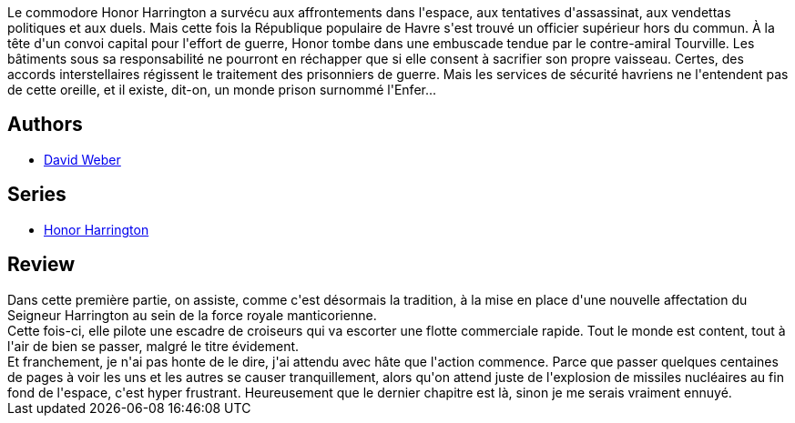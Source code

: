 :jbake-type: post
:jbake-status: published
:jbake-title: Aux mains de l'ennemi, tome 1 (Honor Harrington, #7-1)
:jbake-tags:  amour, animaux, rayon-emprunt, voyage,_année_2011,_mois_juin,_note_2,rayon-imaginaire,read
:jbake-date: 2011-06-13
:jbake-depth: ../../
:jbake-uri: goodreads/books/9782841722655.adoc
:jbake-bigImage: https://s.gr-assets.com/assets/nophoto/book/111x148-bcc042a9c91a29c1d680899eff700a03.png
:jbake-smallImage: https://s.gr-assets.com/assets/nophoto/book/50x75-a91bf249278a81aabab721ef782c4a74.png
:jbake-source: https://www.goodreads.com/book/show/1169397
:jbake-style: goodreads goodreads-book

++++
<div class="book-description">
Le commodore Honor Harrington a survécu aux affrontements dans l'espace, aux tentatives d'assassinat, aux vendettas politiques et aux duels. Mais cette fois la République populaire de Havre s'est trouvé un officier supérieur hors du commun. À la tête d'un convoi capital pour l'effort de guerre, Honor tombe dans une embuscade tendue par le contre-amiral Tourville. Les bâtiments sous sa responsabilité ne pourront en réchapper que si elle consent à sacrifier son propre vaisseau. Certes, des accords interstellaires régissent le traitement des prisonniers de guerre. Mais les services de sécurité havriens ne l'entendent pas de cette oreille, et il existe, dit-on, un monde prison surnommé l'Enfer...
</div>
++++


## Authors
* link:../authors/10517.html[David Weber]

## Series
* link:../series/Honor_Harrington.html[Honor Harrington]

## Review

++++
Dans cette première partie, on assiste, comme c'est désormais la tradition, à la mise en place d'une nouvelle affectation du Seigneur Harrington au sein de la force royale manticorienne.<br/>Cette fois-ci, elle pilote une escadre de croiseurs qui va escorter une flotte commerciale rapide. Tout le monde est content, tout à l'air de bien se passer, malgré le titre évidement.<br/>Et franchement, je n'ai pas honte de le dire, j'ai attendu avec hâte que l'action commence. Parce que passer quelques centaines de pages à voir les uns et les autres se causer tranquillement, alors qu'on attend juste de l'explosion de missiles nucléaires au fin fond de l'espace, c'est hyper frustrant. Heureusement que le dernier chapitre est là, sinon je me serais vraiment ennuyé.
++++